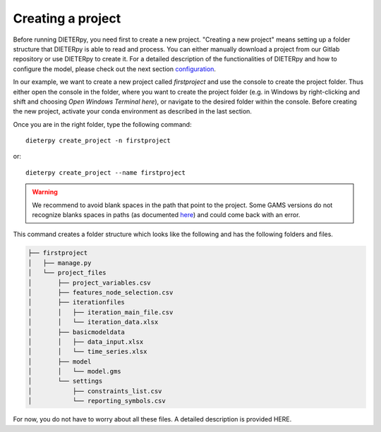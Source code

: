 ******************************
Creating a project
******************************

Before running DIETERpy, you need first to create a new project. "Creating a new project" means setting up a folder structure that DIETERpy is able to read and process. You can either manually download a project from our Gitlab repository or use DIETERpy to create it. For a detailed description of the functionalities of DIETERpy and how to configure the model, please check out the next section configuration_.

.. _configuration: https://diw-evu.gitlab.io/dieter_public/dieterpy/gettingstarted/configuration

In our example, we want to create a new project called *firstproject* and use the console to create the project folder. Thus either open the console in the folder, where you want to create the project folder (e.g. in Windows by right-clicking and shift and choosing *Open Windows Terminal here*), or navigate to the desired folder within the console. Before creating the new project, activate your conda environment as described in the last section.

Once you are in the right folder, type the following command::

    dieterpy create_project -n firstproject

or::

    dieterpy create_project --name firstproject

.. warning:: We recommend to avoid blank spaces in the path that point to the project. Some GAMS versions do not recognize blanks spaces in paths (as documented `here <https://support.gams.com/platform:spaces_in_directory_or_file_name>`_) and could come back with an error.

This command creates a folder structure which looks like the following and has the following folders and files.

.. code-block:: bash

    ├── firstproject
    │   ├── manage.py
    │   └── project_files
    │       ├── project_variables.csv
    │       ├── features_node_selection.csv
    │       ├── iterationfiles
    │       │   ├── iteration_main_file.csv
    │       │   └── iteration_data.xlsx
    │       ├── basicmodeldata
    │       │   ├── data_input.xlsx
    │       │   └── time_series.xlsx
    │       ├── model
    │       │   └── model.gms
    │       └── settings
    │           ├── constraints_list.csv
    │           └── reporting_symbols.csv

For now, you do not have to worry about all these files. A detailed description is provided HERE.

.. _link: https://gitlab.com/diw-evu/dieter_public/dieterpy/-/tree/master/dieterpy/templates/base
.. _repository: https://gitlab.com/diw-evu/dieter_public/dieterpy/